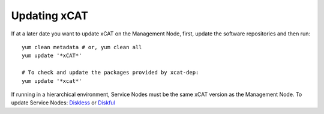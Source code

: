 Updating xCAT
=============

If at a later date you want to update xCAT on the Management Node, first, update the software repositories and then run: ::

    yum clean metadata # or, yum clean all
    yum update '*xCAT*'

    # To check and update the packages provided by xcat-dep:
    yum update '*xcat*'

If running in a hierarchical environment, Service Nodes must be the same xCAT version as the Management Node. To update Service Nodes: `Diskless <https://xcat-docs.readthedocs.io/en/stable/advanced/hierarchy/provision/diskless_sn.html#update-service-node-stateless-image>`_ or `Diskful <https://xcat-docs.readthedocs.io/en/stable/advanced/hierarchy/provision/diskful_sn.html#update-service-node-diskful-image>`_ 

